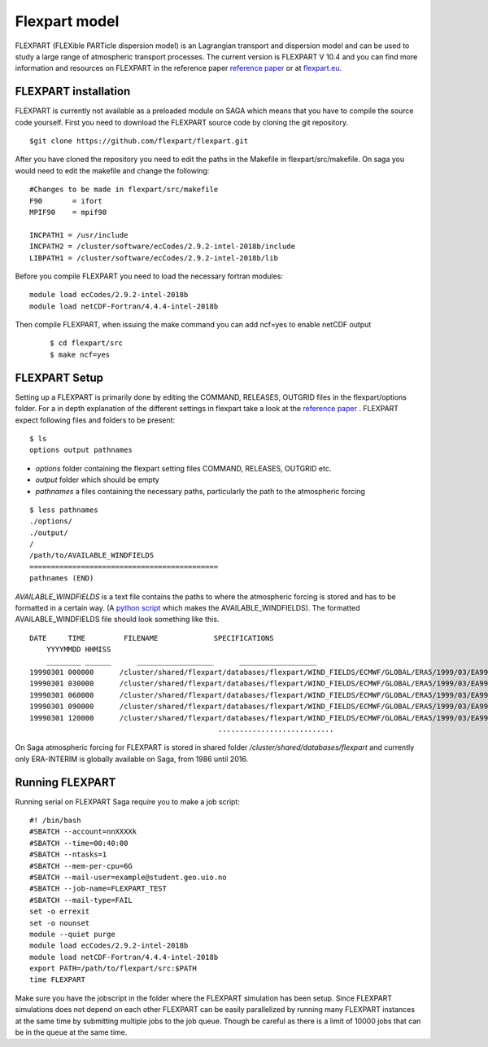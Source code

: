 Flexpart model 
===============
FLEXPART (FLEXible PARTicle dispersion model) is an Lagrangian transport and
dispersion model and can be used to study a large range of atmospheric transport
processes. The current version is FLEXPART V 10.4 and you can find more
information and resources on FLEXPART in the reference paper `reference paper`_
or at `flexpart.eu`_. 

FLEXPART installation
-------------------------------
FLEXPART is currently not available as a preloaded module on SAGA which means
that you have to compile the source code yourself. First you need to download
the FLEXPART source code by cloning the git repository.

::

    $git clone https://github.com/flexpart/flexpart.git



After you have cloned the repository you need to edit the paths in the Makefile
in flexpart/src/makefile. On saga you would need to edit the makefile and change
the following:

::
    
    #Changes to be made in flexpart/src/makefile
    F90       = ifort
    MPIF90    = mpif90

    INCPATH1 = /usr/include
    INCPATH2 = /cluster/software/ecCodes/2.9.2-intel-2018b/include 
    LIBPATH1 = /cluster/software/ecCodes/2.9.2-intel-2018b/lib 



Before you compile FLEXPART you need to load the necessary fortran modules:

::

    module load ecCodes/2.9.2-intel-2018b
    module load netCDF-Fortran/4.4.4-intel-2018b




Then compile FLEXPART, when issuing the make command you can add ncf=yes to
enable netCDF output

 ::

    $ cd flexpart/src
    $ make ncf=yes

FLEXPART Setup 
--------------------- 
Setting up a FLEXPART is primarily done by
editing the COMMAND, RELEASES, OUTGRID files in the flexpart/options folder. For
a in depth explanation of the different settings in flexpart take a look at the
`reference paper`_ . FLEXPART expect following files and folders to be present:

::

    $ ls
    options output pathnames

- *options* folder containing the flexpart setting files COMMAND, RELEASES, OUTGRID etc.
- *output* folder which should be empty
- *pathnames* a files containing the necessary paths, particularly the path to the atmospheric forcing

:: 
    
    $ less pathnames
    ./options/
    ./output/
    /
    /path/to/AVAILABLE_WINDFIELDS
    ============================================
    pathnames (END)


*AVAILABLE_WINDFIELDS* is a text file contains the paths to where the
atmospheric forcing is stored and has to be formatted in a certain way. (A
`python script`_ which makes the AVAILABLE_WINDFIELDS). The formatted
AVAILABLE_WINDFIELDS file should look something like this.

:: 
    
    DATE     TIME         FILENAME             SPECIFICATIONS
        YYYYMMDD HHMISS
        ________ ______      __________________      __________________
    19990301 000000      /cluster/shared/flexpart/databases/flexpart/WIND_FIELDS/ECMWF/GLOBAL/ERA5/1999/03/EA99030100      ON DISC
    19990301 030000      /cluster/shared/flexpart/databases/flexpart/WIND_FIELDS/ECMWF/GLOBAL/ERA5/1999/03/EA99030103      ON DISC
    19990301 060000      /cluster/shared/flexpart/databases/flexpart/WIND_FIELDS/ECMWF/GLOBAL/ERA5/1999/03/EA99030106      ON DISC
    19990301 090000      /cluster/shared/flexpart/databases/flexpart/WIND_FIELDS/ECMWF/GLOBAL/ERA5/1999/03/EA99030109      ON DISC
    19990301 120000      /cluster/shared/flexpart/databases/flexpart/WIND_FIELDS/ECMWF/GLOBAL/ERA5/1999/03/EA99030112      ON DISC
                                                ...........................


On Saga atmospheric forcing for FLEXPART is stored in shared folder
*/cluster/shared/databases/flexpart* and currently only ERA-INTERIM is globally
available on Saga, from 1986 until 2016.

Running FLEXPART
----------------
Running serial on FLEXPART Saga require you to make a job script:

::

    #! /bin/bash
    #SBATCH --account=nnXXXXk
    #SBATCH --time=00:40:00
    #SBATCH --ntasks=1
    #SBATCH --mem-per-cpu=6G
    #SBATCH --mail-user=example@student.geo.uio.no
    #SBATCH --job-name=FLEXPART_TEST
    #SBATCH --mail-type=FAIL
    set -o errexit
    set -o nounset
    module --quiet purge
    module load ecCodes/2.9.2-intel-2018b
    module load netCDF-Fortran/4.4.4-intel-2018b
    export PATH=/path/to/flexpart/src:$PATH
    time FLEXPART

Make sure you have the jobscript in the folder where the FLEXPART simulation has
been setup. Since FLEXPART simulations does not depend on each other FLEXPART can
be easily parallelized by running many FLEXPART instances at the same time by submitting
multiple jobs to the job queue. Though be careful as there is a limit of 10000 jobs that 
can be in the queue at the same time.     

.. _reference paper: https://gmd.copernicus.org/articles/12/4955/2019/
.. _flexpart.eu : https://www.flexpart.eu/
.. _python script : https://gist.github.com/Ovewh/ecb6b85ffcff8c25fe8b3847fe149b05